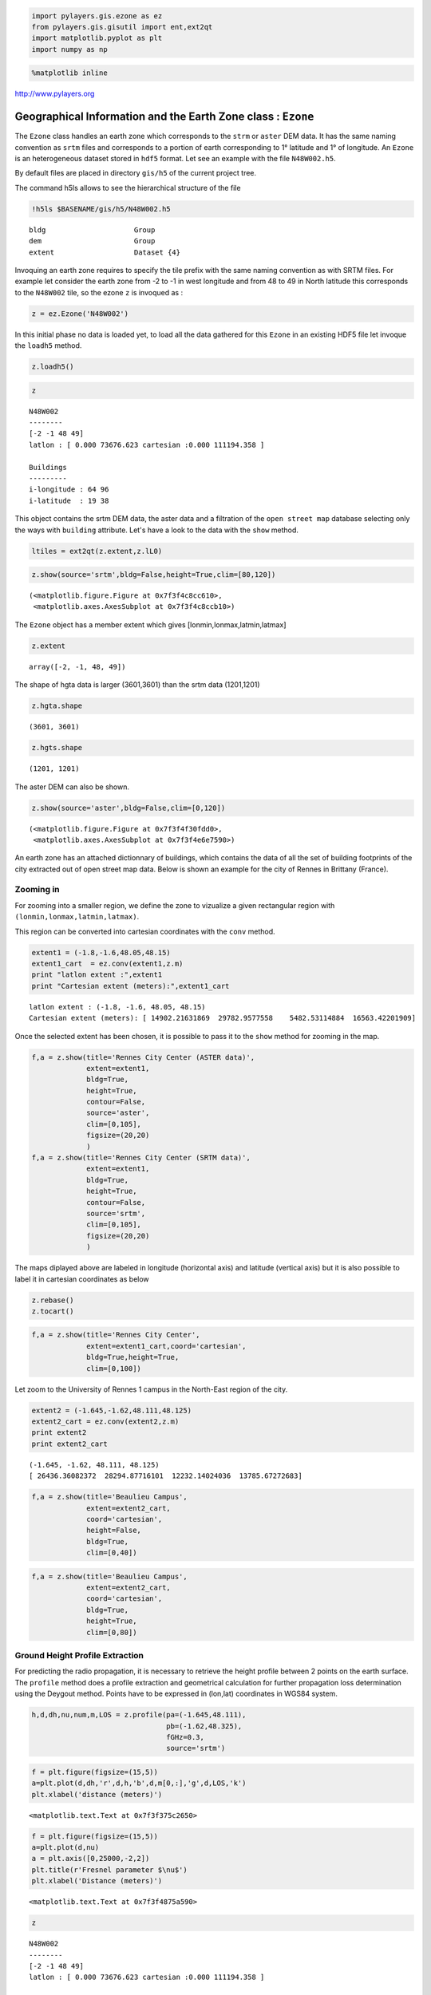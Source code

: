 
.. code:: python

    import pylayers.gis.ezone as ez
    from pylayers.gis.gisutil import ent,ext2qt
    import matplotlib.pyplot as plt
    import numpy as np
.. code:: python

    %matplotlib inline
http://www.pylayers.org

Geographical Information and the Earth Zone class : ``Ezone``
=============================================================

The ``Ezone`` class handles an earth zone which corresponds to the
``strm`` or ``aster`` DEM data. It has the same naming convention as
``srtm`` files and corresponds to a portion of earth corresponding to 1°
latitude and 1° of longitude. An ``Ezone`` is an heterogeneous dataset
stored in ``hdf5`` format. Let see an example with the file
``N48W002.h5``.

By default files are placed in directory ``gis/h5`` of the current
project tree.

The command h5ls allows to see the hierarchical structure of the file

.. code:: python

    !h5ls $BASENAME/gis/h5/N48W002.h5

.. parsed-literal::

    bldg                     Group
    dem                      Group
    extent                   Dataset {4}


Invoquing an earth zone requires to specify the tile prefix with the
same naming convention as with SRTM files. For example let consider the
earth zone from -2 to -1 in west longitude and from 48 to 49 in North
latitude this corresponds to the ``N48W002`` tile, so the ezone ``z`` is
invoqued as :

.. code:: python

    z = ez.Ezone('N48W002')
In this initial phase no data is loaded yet, to load all the data
gathered for this ``Ezone`` in an existing HDF5 file let invoque the
``loadh5`` method.

.. code:: python

    z.loadh5()
.. code:: python

    z



.. parsed-literal::

    N48W002
    --------
    [-2 -1 48 49]
    latlon : [ 0.000 73676.623 cartesian :0.000 111194.358 ]
    
    Buildings 
    --------- 
    i-longitude : 64 96
    i-latitude  : 19 38



This object contains the srtm DEM data, the aster data and a filtration
of the ``open street map`` database selecting only the ways with
``building`` attribute. Let's have a look to the data with the ``show``
method.

.. code:: python

    ltiles = ext2qt(z.extent,z.lL0)
.. code:: python

    z.show(source='srtm',bldg=False,height=True,clim=[80,120])



.. parsed-literal::

    (<matplotlib.figure.Figure at 0x7f3f4c8cc610>,
     <matplotlib.axes.AxesSubplot at 0x7f3f4c8ccb10>)




.. image:: Ezone_files/Ezone_14_1.png


The ``Ezone`` object has a member extent which gives
[lonmin,lonmax,latmin,latmax]

.. code:: python

    z.extent



.. parsed-literal::

    array([-2, -1, 48, 49])



The shape of hgta data is larger (3601,3601) than the srtm data
(1201,1201)

.. code:: python

    z.hgta.shape



.. parsed-literal::

    (3601, 3601)



.. code:: python

    z.hgts.shape



.. parsed-literal::

    (1201, 1201)



The aster DEM can also be shown.

.. code:: python

    z.show(source='aster',bldg=False,clim=[0,120])



.. parsed-literal::

    (<matplotlib.figure.Figure at 0x7f3f4f30fdd0>,
     <matplotlib.axes.AxesSubplot at 0x7f3f4e6e7590>)




.. image:: Ezone_files/Ezone_21_1.png


An earth zone has an attached dictionnary of buildings, which contains
the data of all the set of building footprints of the city extracted out
of open street map data. Below is shown an example for the city of
Rennes in Brittany (France).

Zooming in
----------

For zooming into a smaller region, we define the zone to vizualize a
given rectangular region with ``(lonmin,lonmax,latmin,latmax)``.

This region can be converted into cartesian coordinates with the
``conv`` method.

.. code:: python

    extent1 = (-1.8,-1.6,48.05,48.15)
    extent1_cart  = ez.conv(extent1,z.m)
    print "latlon extent :",extent1
    print "Cartesian extent (meters):",extent1_cart

.. parsed-literal::

    latlon extent : (-1.8, -1.6, 48.05, 48.15)
    Cartesian extent (meters): [ 14902.21631869  29782.9577558    5482.53114884  16563.42201909]


Once the selected extent has been chosen, it is possible to pass it to
the ``show`` method for zooming in the map.

.. code:: python

    f,a = z.show(title='Rennes City Center (ASTER data)',
                 extent=extent1,
                 bldg=True,
                 height=True,
                 contour=False,
                 source='aster',
                 clim=[0,105],
                 figsize=(20,20)
                 )
    f,a = z.show(title='Rennes City Center (SRTM data)',
                 extent=extent1,
                 bldg=True,
                 height=True,
                 contour=False,
                 source='srtm',
                 clim=[0,105],
                 figsize=(20,20)
                 )


.. image:: Ezone_files/Ezone_27_0.png



.. image:: Ezone_files/Ezone_27_1.png


The maps diplayed above are labeled in longitude (horizontal axis) and
latitude (vertical axis) but it is also possible to label it in
cartesian coordinates as below

.. code:: python

    z.rebase()
    z.tocart()
.. code:: python

    f,a = z.show(title='Rennes City Center',
                 extent=extent1_cart,coord='cartesian',
                 bldg=True,height=True,
                 clim=[0,100])


.. image:: Ezone_files/Ezone_30_0.png


Let zoom to the University of Rennes 1 campus in the North-East region
of the city.

.. code:: python

    extent2 = (-1.645,-1.62,48.111,48.125)
    extent2_cart = ez.conv(extent2,z.m)
    print extent2
    print extent2_cart

.. parsed-literal::

    (-1.645, -1.62, 48.111, 48.125)
    [ 26436.36082372  28294.87716101  12232.14024036  13785.67272683]


.. code:: python

    f,a = z.show(title='Beaulieu Campus',
                 extent=extent2_cart,
                 coord='cartesian',
                 height=False,
                 bldg=True,
                 clim=[0,40])


.. image:: Ezone_files/Ezone_33_0.png


.. code:: python

    f,a = z.show(title='Beaulieu Campus',
                 extent=extent2_cart,
                 coord='cartesian',
                 bldg=True,
                 height=True,
                 clim=[0,80])


.. image:: Ezone_files/Ezone_34_0.png


Ground Height Profile Extraction
--------------------------------

For predicting the radio propagation, it is necessary to retrieve the
height profile between 2 points on the earth surface. The ``profile``
method does a profile extraction and geometrical calculation for further
propagation loss determination using the Deygout method. Points have to
be expressed in (lon,lat) coordinates in WGS84 system.

.. code:: python

    h,d,dh,nu,num,m,LOS = z.profile(pa=(-1.645,48.111),
                                    pb=(-1.62,48.325),
                                    fGHz=0.3,
                                    source='srtm')
.. code:: python

    f = plt.figure(figsize=(15,5))
    a=plt.plot(d,dh,'r',d,h,'b',d,m[0,:],'g',d,LOS,'k')
    plt.xlabel('distance (meters)')



.. parsed-literal::

    <matplotlib.text.Text at 0x7f3f375c2650>




.. image:: Ezone_files/Ezone_38_1.png


.. code:: python

    f = plt.figure(figsize=(15,5))
    a=plt.plot(d,nu)
    a = plt.axis([0,25000,-2,2])
    plt.title(r'Fresnel parameter $\nu$')
    plt.xlabel('Distance (meters)')



.. parsed-literal::

    <matplotlib.text.Text at 0x7f3f4875a590>




.. image:: Ezone_files/Ezone_39_1.png


.. code:: python

    z



.. parsed-literal::

    N48W002
    --------
    [-2 -1 48 49]
    latlon : [ 0.000 73676.623 cartesian :0.000 111194.358 ]
    
    Buildings 
    --------- 
    i-longitude : 64 96
    i-latitude  : 19 38



.. code:: python

    a=z.cover(Ht=2,Hr=2,Rmax=10000)

.. parsed-literal::

    /home/uguen/anaconda/lib/python2.7/site-packages/matplotlib/delaunay/triangulate.py:104: DuplicatePointWarning: Input data contains duplicate x,y points; some values are ignored.
      DuplicatePointWarning,



.. image:: Ezone_files/Ezone_41_1.png


.. code:: python

    from IPython.core.display import HTML
    
    def css_styling():
        styles = open("../styles/custom.css", "r").read()
        return HTML(styles)
    css_styling()



.. raw:: html

    <style>
        @font-face {
            font-family: "Computer Modern";
            src: url('http://mirrors.ctan.org/fonts/cm-unicode/fonts/otf/cmunss.otf');
        }
        div.cell{
            width:800px;
            margin-left:16% !important;
            margin-right:auto;
        }
        h1 {
            font-family: Helvetica, serif;
        }
        h4{
            margin-top:12px;
            margin-bottom: 3px;
           }
        div.text_cell_render{
            font-family: Computer Modern, "Helvetica Neue", Arial, Helvetica, Geneva, sans-serif;
            line-height: 145%;
            font-size: 130%;
            width:800px;
            margin-left:auto;
            margin-right:auto;
        }
        .CodeMirror{
                font-family: "Source Code Pro", source-code-pro,Consolas, monospace;
        }
        .prompt{
            display: None;
        }
        .text_cell_render h5 {
            font-weight: 300;
            font-size: 22pt;
            color: #4057A1;
            font-style: italic;
            margin-bottom: .5em;
            margin-top: 0.5em;
            display: block;
        }
        
        .warning{
            color: rgb( 240, 20, 20 )
            }  
    </style>
    <script>
        MathJax.Hub.Config({
                            TeX: {
                               extensions: ["AMSmath.js"]
                               },
                    tex2jax: {
                        inlineMath: [ ['$','$'], ["\\(","\\)"] ],
                        displayMath: [ ['$$','$$'], ["\\[","\\]"] ]
                    },
                    displayAlign: 'center', // Change this to 'center' to center equations.
                    "HTML-CSS": {
                        styles: {'.MathJax_Display': {"margin": 4}}
                    }
            });
    </script>


